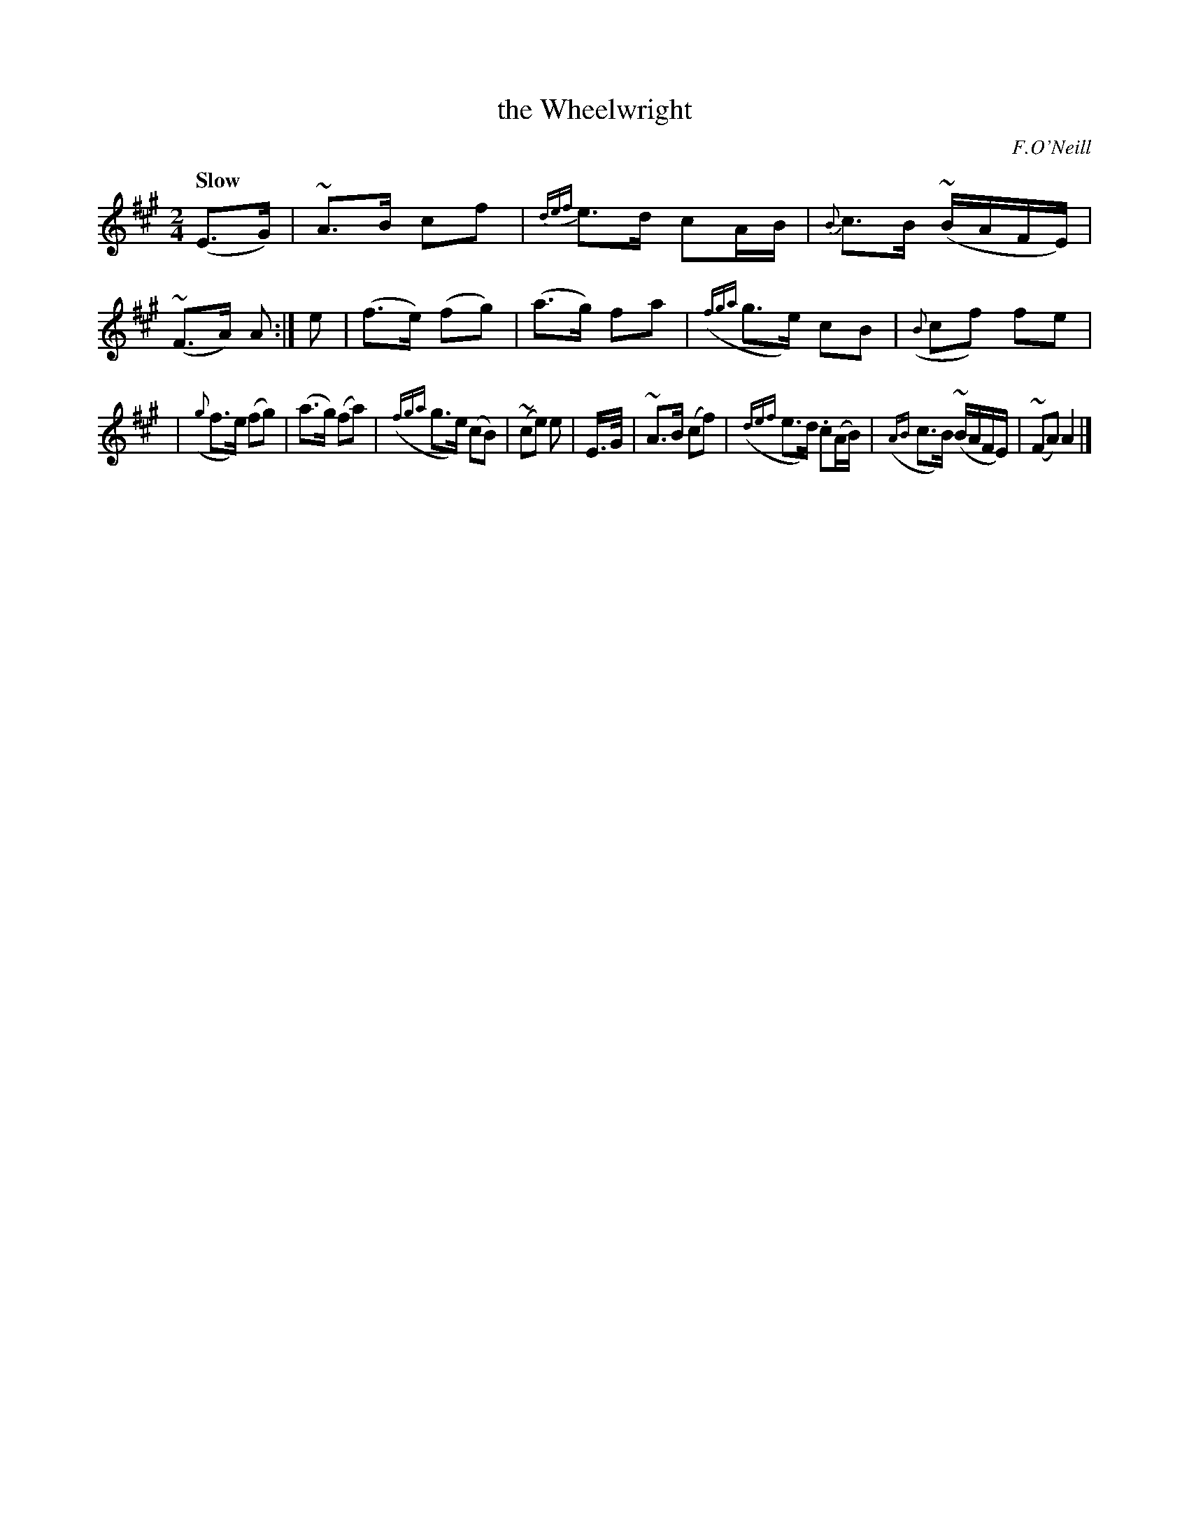X: 202
T: the Wheelwright
R: air, march
%S: s:4 b:16(4+4+4+4)
B: O'Neill's 1850 202
O: F.O'Neill
Z: 1997 by John Chambers <jc@trillian.mit.edu>
N: The initial pickup + last bar are an 8th note too long; not fixed.
Q: "Slow"
M: 2/4
L: 1/8
K:A
%%slurgraces 1
%%graceslurs 1
(E>G) | ~A>B cf | {def}e>d cA/B/ | {B}c>B (~B/A/F/E/) | (~F>A) A :| e \
|    (f>e) (fg) | (a>g)  fa  | ({fga}g>e)  cB  | ({B}cf) fe |
| ({g}f>e) (fg) | (a>g) (fa) | ({fga}g>e) (cB) | (~ce) e \
| E/>G/ | ~A>B (cf) | ({def}e>d) .c(A/B/) | ({AB}c>B) (~B/A/F/E/) | (~FA) A2 |]
